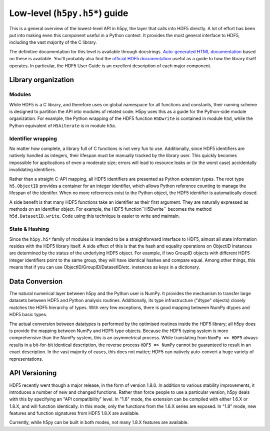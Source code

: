 ==============================
Low-level (``h5py.h5*``) guide
==============================

This is a general overview of the lowest-level API in h5py, the layer that
calls into HDF5 directly.  A lot of effort has been put into making even this
component useful in a Python context.  It provides the most general interface
to HDF5, including the vast majority of the C library.

The definitive documentation for this level is available through docstrings.
`Auto-generated HTML documentation`__ based on these is available.
You'll probably also find the `official HDF5 documentation`__ useful as a guide
to how the library itself operates.  In particular, the HDF5 User Guide is
an excellent description of each major component.

__ http://h5py.alfven.org/docs
__ http://hdf.ncsa.uiuc.edu/HDF5/doc/index.html


Library organization
====================

Modules
-------

While HDF5 is a C library, and therefore uses on global namespace for all
functions and constants, their naming scheme is designed to partition the API
into modules of related code.  H5py uses this as a guide for the Python-side
module organization.  For example, the Python wrapping of the HDF5 function
``H5Dwrite`` is contained in module ``h5d``, while the Python equivalent of
``H5Aiterate`` is in module ``h5a``.

Identifier wrapping
-------------------

No matter how complete, a library full of C functions is not very fun to use.
Additionally, since HDF5 identifiers are natively handled as integers, their
lifespan must be manually tracked by the library user.  This quickly becomes
impossible for applications of even a moderate size; errors will lead to
resource leaks or (in the worst case) accidentally invalidating identifiers.

Rather than a straight C-API mapping, all HDF5 identifiers are presented as
Python extension types.  The root type ``h5.ObjectID`` provides a container
for an integer identifier, which allows Python reference counting to manage
the lifespan of the identifer.  When no more references exist to the Python
object, the HDF5 identifier is automatically closed.

A side benefit is that many HDF5 functions take an identifier as their first
argument.  They are naturally expressed as methods on an identifier object.
For example, the HDF5 function``H5Dwrite`` becomes the method
``h5d.DatasetID.write``.  Code using this technique is easier to write and
maintain.

State & Hashing
---------------

Since the ``h5py.h5*`` family of modules is intended to be a straightforward
interface to HDF5, almost all state information resides with the HDF5 library
itself.  A side effect of this is that the hash and equality operations on
ObjectID instances are determined by the status of the underlying HDF5 object.
For example, if two GroupID objects with different HDF5 integer identifiers
point to the same group, they will have identical hashes and compare equal.
Among other things, this means that if you can use
ObjectID/GroupID/DatasetID/etc. instances as keys in a dictionary.


Data Conversion
===============

The natural numerical layer between h5py and the Python user is NumPy.  It
provides the mechanism to transfer large datasets between HDF5 and Python
analysis routines.  Additionally, its type infrastructure ("dtype" objects)
closely matches the HDF5 hierarchy of types.  With very few exceptions, there
is good mapping between NumPy dtypes and HDF5 basic types.

The actual conversion between datatypes is performed by the optimised routines
inside the HDF5 library; all h5py does is provide the mapping between NumPy
and HDF5 type objects.  Because the HDF5 typing system is more comprehensive
than the NumPy system, this is an asymmetrical process. While translating
from ``NumPy => HDF5`` always results in a bit-for-bit identical description,
the reverse process ``HDF5 => NumPy`` cannot be guaranteed to result in an
exact description.  In the vast majority of cases, this does not matter; HDF5
can natively auto-convert a huge variety of representations.

API Versioning
==============

HDF5 recently went though a major release, in the form of version 1.8.0.
In addition to various stability improvements, it introduces a number of
new and changed functions.  Rather than force people to use a particular
version, h5py deals with this by specifying an "API compatibility" level.
In "1.6" mode, the extension can be compiled with either 1.6.X or 1.8.X, and
will function identically.  In this mode, only the functions from the 1.6.X
series are exposed.  In "1.8" mode, new features and function signatures from
HDF5 1.8.X are available.

Currently, while h5py can be built in both modes, not many 1.8.X features are
available.










